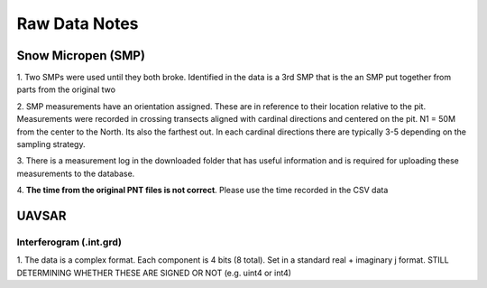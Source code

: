 Raw Data Notes
==============

Snow Micropen (SMP)
-------------------

1. Two SMPs were used until they both broke. Identified in the data is a 3rd SMP
that is the an SMP put together from parts from the original two

2. SMP measurements have an orientation assigned. These are in reference to
their location relative to the pit. Measurements were recorded in crossing
transects aligned with cardinal directions and centered on the pit. N1 = 50M
from the center to the North. Its also the farthest out. In each cardinal directions
there are typically 3-5 depending on the sampling strategy.

3. There is a measurement log in the downloaded folder that has useful information
and is required for uploading these measurements to the database.

4. **The time from the original PNT files is not correct**. Please use the time
recorded in the CSV data


UAVSAR
------

Interferogram (.int.grd)
~~~~~~~~~~~~~~~~~~~~~~~~

1. The data is a complex format. Each component is 4 bits (8 total). Set in a
standard real + imaginary j format. STILL DETERMINING WHETHER THESE ARE SIGNED
OR NOT (e.g. uint4 or int4)
